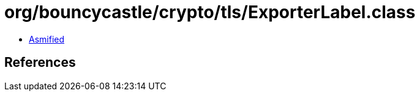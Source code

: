 = org/bouncycastle/crypto/tls/ExporterLabel.class

 - link:ExporterLabel-asmified.java[Asmified]

== References

